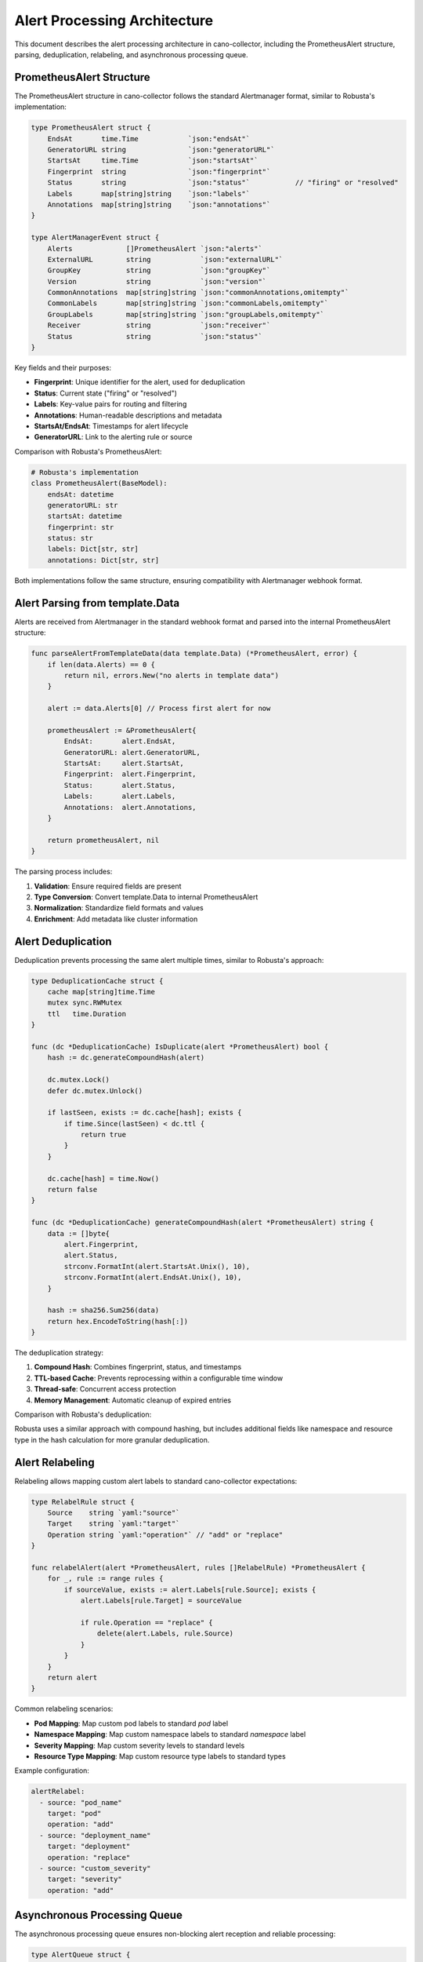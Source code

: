 Alert Processing Architecture
=============================

This document describes the alert processing architecture in cano-collector, including the PrometheusAlert structure, parsing, deduplication, relabeling, and asynchronous processing queue.

PrometheusAlert Structure
-------------------------

The PrometheusAlert structure in cano-collector follows the standard Alertmanager format, similar to Robusta's implementation:

.. code-block:: go

    type PrometheusAlert struct {
        EndsAt       time.Time            `json:"endsAt"`
        GeneratorURL string               `json:"generatorURL"`
        StartsAt     time.Time            `json:"startsAt"`
        Fingerprint  string               `json:"fingerprint"`
        Status       string               `json:"status"`           // "firing" or "resolved"
        Labels       map[string]string    `json:"labels"`
        Annotations  map[string]string    `json:"annotations"`
    }

    type AlertManagerEvent struct {
        Alerts             []PrometheusAlert `json:"alerts"`
        ExternalURL        string            `json:"externalURL"`
        GroupKey           string            `json:"groupKey"`
        Version            string            `json:"version"`
        CommonAnnotations  map[string]string `json:"commonAnnotations,omitempty"`
        CommonLabels       map[string]string `json:"commonLabels,omitempty"`
        GroupLabels        map[string]string `json:"groupLabels,omitempty"`
        Receiver           string            `json:"receiver"`
        Status             string            `json:"status"`
    }

Key fields and their purposes:

- **Fingerprint**: Unique identifier for the alert, used for deduplication
- **Status**: Current state ("firing" or "resolved")
- **Labels**: Key-value pairs for routing and filtering
- **Annotations**: Human-readable descriptions and metadata
- **StartsAt/EndsAt**: Timestamps for alert lifecycle
- **GeneratorURL**: Link to the alerting rule or source

Comparison with Robusta's PrometheusAlert:

.. code-block:: python

    # Robusta's implementation
    class PrometheusAlert(BaseModel):
        endsAt: datetime
        generatorURL: str
        startsAt: datetime
        fingerprint: str
        status: str
        labels: Dict[str, str]
        annotations: Dict[str, str]

Both implementations follow the same structure, ensuring compatibility with Alertmanager webhook format.

Alert Parsing from template.Data
--------------------------------

Alerts are received from Alertmanager in the standard webhook format and parsed into the internal PrometheusAlert structure:

.. code-block:: go

    func parseAlertFromTemplateData(data template.Data) (*PrometheusAlert, error) {
        if len(data.Alerts) == 0 {
            return nil, errors.New("no alerts in template data")
        }
        
        alert := data.Alerts[0] // Process first alert for now
        
        prometheusAlert := &PrometheusAlert{
            EndsAt:       alert.EndsAt,
            GeneratorURL: alert.GeneratorURL,
            StartsAt:     alert.StartsAt,
            Fingerprint:  alert.Fingerprint,
            Status:       alert.Status,
            Labels:       alert.Labels,
            Annotations:  alert.Annotations,
        }
        
        return prometheusAlert, nil
    }

The parsing process includes:

1. **Validation**: Ensure required fields are present
2. **Type Conversion**: Convert template.Data to internal PrometheusAlert
3. **Normalization**: Standardize field formats and values
4. **Enrichment**: Add metadata like cluster information

Alert Deduplication
-------------------

Deduplication prevents processing the same alert multiple times, similar to Robusta's approach:

.. code-block:: go

    type DeduplicationCache struct {
        cache map[string]time.Time
        mutex sync.RWMutex
        ttl   time.Duration
    }

    func (dc *DeduplicationCache) IsDuplicate(alert *PrometheusAlert) bool {
        hash := dc.generateCompoundHash(alert)
        
        dc.mutex.Lock()
        defer dc.mutex.Unlock()
        
        if lastSeen, exists := dc.cache[hash]; exists {
            if time.Since(lastSeen) < dc.ttl {
                return true
            }
        }
        
        dc.cache[hash] = time.Now()
        return false
    }

    func (dc *DeduplicationCache) generateCompoundHash(alert *PrometheusAlert) string {
        data := []byte{
            alert.Fingerprint,
            alert.Status,
            strconv.FormatInt(alert.StartsAt.Unix(), 10),
            strconv.FormatInt(alert.EndsAt.Unix(), 10),
        }
        
        hash := sha256.Sum256(data)
        return hex.EncodeToString(hash[:])
    }

The deduplication strategy:

1. **Compound Hash**: Combines fingerprint, status, and timestamps
2. **TTL-based Cache**: Prevents reprocessing within a configurable time window
3. **Thread-safe**: Concurrent access protection
4. **Memory Management**: Automatic cleanup of expired entries

Comparison with Robusta's deduplication:

Robusta uses a similar approach with compound hashing, but includes additional fields like namespace and resource type in the hash calculation for more granular deduplication.

Alert Relabeling
----------------

Relabeling allows mapping custom alert labels to standard cano-collector expectations:

.. code-block:: go

    type RelabelRule struct {
        Source    string `yaml:"source"`
        Target    string `yaml:"target"`
        Operation string `yaml:"operation"` // "add" or "replace"
    }

    func relabelAlert(alert *PrometheusAlert, rules []RelabelRule) *PrometheusAlert {
        for _, rule := range rules {
            if sourceValue, exists := alert.Labels[rule.Source]; exists {
                alert.Labels[rule.Target] = sourceValue
                
                if rule.Operation == "replace" {
                    delete(alert.Labels, rule.Source)
                }
            }
        }
        return alert
    }

Common relabeling scenarios:

- **Pod Mapping**: Map custom pod labels to standard `pod` label
- **Namespace Mapping**: Map custom namespace labels to standard `namespace` label
- **Severity Mapping**: Map custom severity levels to standard levels
- **Resource Type Mapping**: Map custom resource type labels to standard types

Example configuration:

.. code-block:: yaml

    alertRelabel:
      - source: "pod_name"
        target: "pod"
        operation: "add"
      - source: "deployment_name"
        target: "deployment"
        operation: "replace"
      - source: "custom_severity"
        target: "severity"
        operation: "add"

Asynchronous Processing Queue
----------------------------

The asynchronous processing queue ensures non-blocking alert reception and reliable processing:

.. code-block:: go

    type AlertQueue struct {
        queue    chan *AlertTask
        workers  int
        logger   logger.LoggerInterface
        metrics  metric.MetricsInterface
    }

    type AlertTask struct {
        Alert     *PrometheusAlert
        Timestamp time.Time
        Attempts  int
    }

    func (aq *AlertQueue) Start() {
        for i := 0; i < aq.workers; i++ {
            go aq.worker()
        }
    }

    func (aq *AlertQueue) worker() {
        for task := range aq.queue {
            start := time.Now()
            
            if err := aq.processAlert(task); err != nil {
                aq.logger.Errorf("Failed to process alert: %v", err)
                aq.metrics.IncAlertProcessingErrors()
                
                // Retry logic for failed alerts
                if task.Attempts < maxRetries {
                    task.Attempts++
                    aq.queue <- task
                }
            } else {
                aq.metrics.ObserveAlertProcessingDuration(time.Since(start))
            }
        }
    }

    func (aq *AlertQueue) Enqueue(alert *PrometheusAlert) {
        task := &AlertTask{
            Alert:     alert,
            Timestamp: time.Now(),
            Attempts:  0,
        }
        
        select {
        case aq.queue <- task:
            aq.metrics.IncAlertQueued()
        default:
            aq.metrics.IncAlertDropped()
            aq.logger.Warn("Alert queue full, dropping alert")
        }
    }

Queue characteristics:

1. **Buffered Channel**: Configurable queue size to handle burst traffic
2. **Multiple Workers**: Parallel processing for improved throughput
3. **Retry Logic**: Automatic retry for failed processing
4. **Metrics**: Comprehensive monitoring of queue performance
5. **Backpressure**: Graceful handling of queue overflow

Comparison with Robusta's async processing:

Robusta uses a similar worker pool pattern but with additional features like:
- Priority-based processing
- Alert grouping and batching
- Dynamic worker scaling
- More sophisticated retry mechanisms

Processing Flow
---------------

The complete alert processing flow:

1. **Reception**: Alert received via `/api/alerts` endpoint
2. **Parsing**: Convert template.Data to PrometheusAlert
3. **Deduplication**: Check if alert was recently processed
4. **Relabeling**: Apply custom label mappings
5. **Enqueue**: Add to asynchronous processing queue
6. **Processing**: Worker processes alert in background
7. **Enrichment**: Add context and create Issue object
8. **Routing**: Determine target destinations
9. **Delivery**: Send to configured destinations

This architecture ensures:

- **Reliability**: No alert loss through queuing and retries
- **Performance**: Non-blocking reception and parallel processing
- **Scalability**: Configurable worker count and queue size
- **Observability**: Comprehensive metrics and logging
- **Flexibility**: Customizable relabeling and processing rules 